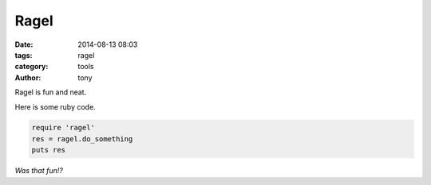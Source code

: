 Ragel
-----

:date: 2014-08-13 08:03
:tags: ragel
:category: tools
:author: tony

Ragel is fun and neat.

Here is some ruby code.

.. code-block:: ruby

   require 'ragel'
   res = ragel.do_something
   puts res

*Was that fun!?*
